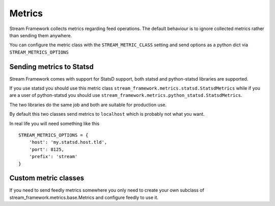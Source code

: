 Metrics
=======
    
Stream Framework collects metrics regarding feed operations. The default behaviour is to ignore collected metrics rather
than sending them anywhere.

You can configure the metric class with the ``STREAM_METRIC_CLASS`` setting and send options as a python dict via
``STREAM_METRICS_OPTIONS``


Sending metrics to Statsd
-------------------------

Stream Framework comes with support for StatsD support, both statsd and python-statsd libraries are supported.

If you use statsd you should use this metric class ``stream_framework.metrics.statsd.StatsdMetrics`` while if you are
a user of python-statsd you should use ``stream_framework.metrics.python_statsd.StatsdMetrics``.

The two libraries do the same job and both are suitable for production use.

By default this two classes send metrics to ``localhost`` which is probably not what you want.

In real life you will need something like this

::

    STREAM_METRICS_OPTIONS = {
        'host': 'my.statsd.host.tld',
        'port': 8125,
        'prefix': 'stream'
    }


Custom metric classes
---------------------

If you need to send feedly metrics somewhere you only need to create your own subclass of stream_framework.metrics.base.Metrics
and configure feedly to use it.
